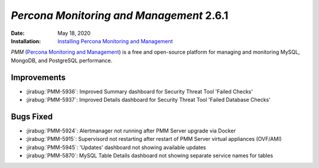 

.. _PMM-2.6.1:

================================================================================
*Percona Monitoring and Management* 2.6.1
================================================================================

:Date: May 18, 2020
:Installation: `Installing Percona Monitoring and Management <https://www.percona.com/doc/percona-monitoring-and-management/2.x/install/index-server.html>`_

*PMM* (`Percona Monitoring and Management <https://www.percona.com/doc/percona-monitoring-and-management/index.html>`_)
is a free and open-source platform for managing and monitoring MySQL, MongoDB, and PostgreSQL
performance.

Improvements
================================================================================

* :jirabug:`PMM-5936`: Improved Summary dashboard for Security Threat Tool 'Failed Checks'
* :jirabug:`PMM-5937`: Improved Details dashboard for Security Threat Tool 'Failed Database Checks'



Bugs Fixed
================================================================================

* :jirabug:`PMM-5924`: Alertmanager not running after PMM Server upgrade via Docker
* :jirabug:`PMM-5915`: Supervisord not restarting after restart of PMM Server virtual appliances (OVF/AMI)
* :jirabug:`PMM-5945`: 'Updates' dashboard not showing available updates
* :jirabug:`PMM-5870`: MySQL Table Details dashboard not showing separate service names for tables



